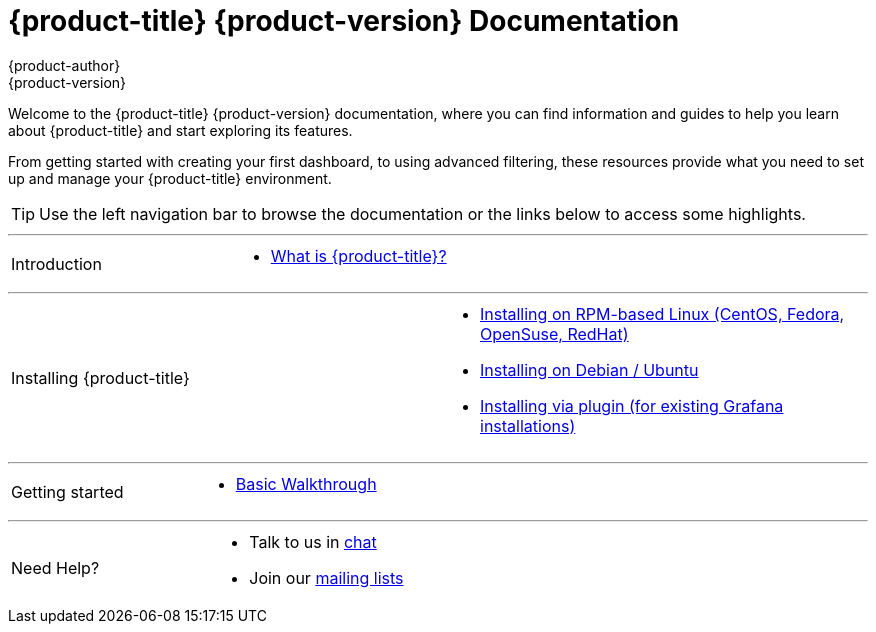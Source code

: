 [[welcome-index]]
= {product-title} {product-version} Documentation
{product-author}
{product-version}
:data-uri:
:icons:

[.lead]
Welcome to the {product-title} {product-version} documentation, where you can find information and guides to help you learn about {product-title} and start exploring its features.

From getting started with creating your first dashboard, to using advanced filtering, these resources provide what you need to set up and manage your {product-title} environment.

[TIP]
====
Use the left navigation bar to browse the documentation or the links below to access some highlights.
====

'''
[cols="2",frame="none",grid="none"]
|===
.^|[big]#Introduction#
a|[none]
* xref:introduction.adoc#[What is {product-title}?]
|===

'''
[cols="2",frame="none",grid="none"]
|===
.^|[big]#Installing {product-title}#
a|[none]
* xref:../installation/rpm.adoc#[Installing on RPM-based Linux (CentOS, Fedora, OpenSuse, RedHat)]
* xref:../installation/debian.adoc#[Installing on Debian / Ubuntu]
* xref:../installation/plugin.adoc#[Installing via plugin (for existing Grafana installations)]
|===

'''
[cols="2",frame="none",grid="none"]
|===
.^|[big]#Getting started#
a|[none]
* xref:../getting_started/basic_walkthrough.adoc#getting-started-basic-walkthrough[Basic Walkthrough]
|===

'''
[cols="2",frame="none",grid="none"]
|===
.^|[big]#Need Help?#
a|[none]
* Talk to us in https://chat.opennms.com/opennms[chat]
* Join our https://wiki.opennms.org/wiki/Mailing_lists[mailing lists]
|===
